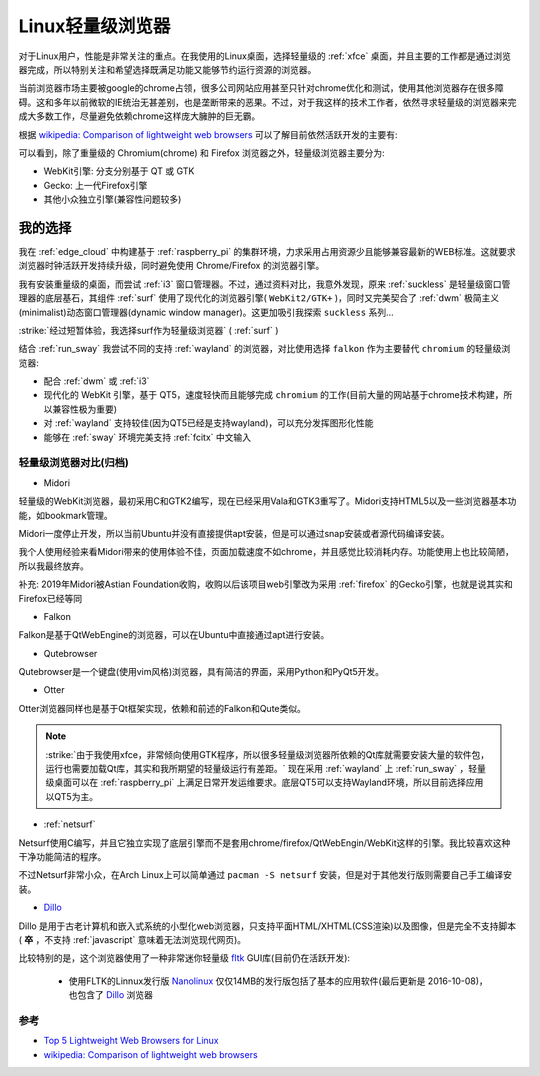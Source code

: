 .. _linux_light_browser:

=====================
Linux轻量级浏览器
=====================

对于Linux用户，性能是非常关注的重点。在我使用的Linux桌面，选择轻量级的 :ref:`xfce` 桌面，并且主要的工作都是通过浏览器完成，所以特别关注和希望选择既满足功能又能够节约运行资源的浏览器。

当前浏览器市场主要被google的chrome占领，很多公司网站应用甚至只针对chrome优化和测试，使用其他浏览器存在很多障碍。这和多年以前微软的IE统治无甚差别，也是垄断带来的恶果。不过，对于我这样的技术工作者，依然寻求轻量级的浏览器来完成大多数工作，尽量避免依赖chrome这样庞大臃肿的巨无霸。

根据 `wikipedia: Comparison of lightweight web browsers <https://en.wikipedia.org/wiki/Comparison_of_lightweight_web_browsers>`_ 可以了解目前依然活跃开发的主要有:

.. csv-table:: 活跃开发的轻量级浏览器
   :file: light_browser/light_browser.csv
   :widths: 20, 20, 20, 20, 20
   :header-rows: 1

可以看到，除了重量级的 Chromium(chrome) 和 Firefox 浏览器之外，轻量级浏览器主要分为:

- WebKit引擎: 分支分别基于 QT 或 GTK
- Gecko: 上一代Firefox引擎
- 其他小众独立引擎(兼容性问题较多)

我的选择
-----------

我在 :ref:`edge_cloud` 中构建基于 :ref:`raspberry_pi` 的集群环境，力求采用占用资源少且能够兼容最新的WEB标准。这就要求浏览器时钟活跃开发持续升级，同时避免使用 Chrome/Firefox 的浏览器引擎。

我有安装重量级的桌面，而尝试 :ref:`i3` 窗口管理器。不过，通过资料对比，我意外发现，原来 :ref:`suckless` 是轻量级窗口管理器的底层基石，其组件 :ref:`surf` 使用了现代化的浏览器引擎( ``WebKit2/GTK+`` )，同时又完美契合了 :ref:`dwm` 极简主义(minimalist)动态窗口管理器(dynamic window manager)。这更加吸引我探索 ``suckless`` 系列...

:strike:`经过短暂体验，我选择surf作为轻量级浏览器` ( :ref:`surf` )

结合 :ref:`run_sway` 我尝试不同的支持 :ref:`wayland` 的浏览器，对比使用选择 ``falkon`` 作为主要替代 ``chromium`` 的轻量级浏览器:

- 配合 :ref:`dwm` 或 :ref:`i3`
- 现代化的 WebKit 引擎，基于 QT5，速度轻快而且能够完成 ``chromium`` 的工作(目前大量的网站基于chrome技术构建，所以兼容性极为重要)
- 对 :ref:`wayland` 支持较佳(因为QT5已经是支持wayland)，可以充分发挥图形化性能
- 能够在 :ref:`sway` 环境完美支持 :ref:`fcitx` 中文输入

轻量级浏览器对比(归档)
==========================

- Midori

轻量级的WebKit浏览器，最初采用C和GTK2编写，现在已经采用Vala和GTK3重写了。Midori支持HTML5以及一些浏览器基本功能，如bookmark管理。

Midori一度停止开发，所以当前Ubuntu并没有直接提供apt安装，但是可以通过snap安装或者源代码编译安装。

我个人使用经验来看Midori带来的使用体验不佳，页面加载速度不如chrome，并且感觉比较消耗内存。功能使用上也比较简陋，所以我最终放弃。

补充: 2019年Midori被Astian Foundation收购，收购以后该项目web引擎改为采用 :ref:`firefox` 的Gecko引擎，也就是说其实和Firefox已经等同

- Falkon

Falkon是基于QtWebEngine的浏览器，可以在Ubuntu中直接通过apt进行安装。

- Qutebrowser

Qutebrowser是一个键盘(使用vim风格)浏览器，具有简洁的界面，采用Python和PyQt5开发。

- Otter

Otter浏览器同样也是基于Qt框架实现，依赖和前述的Falkon和Qute类似。

.. note::

   :strike:`由于我使用xfce，非常倾向使用GTK程序，所以很多轻量级浏览器所依赖的Qt库就需要安装大量的软件包，运行也需要加载Qt库，其实和我所期望的轻量级运行有差距。` 现在采用 :ref:`wayland` 上 :ref:`run_sway` ，轻量级桌面可以在 :ref:`raspberry_pi` 上满足日常开发运维要求。底层QT5可以支持Wayland环境，所以目前选择应用以QT5为主。

- :ref:`netsurf`

Netsurf使用C编写，并且它独立实现了底层引擎而不是套用chrome/firefox/QtWebEngin/WebKit这样的引擎。我比较喜欢这种干净功能简洁的程序。

不过Netsurf非常小众，在Arch Linux上可以简单通过 ``pacman -S netsurf`` 安装，但是对于其他发行版则需要自己手工编译安装。

- `Dillo <https://en.wikipedia.org/wiki/Dillo>`_

Dillo 是用于古老计算机和嵌入式系统的小型化web浏览器，只支持平面HTML/XHTML(CSS渲染)以及图像，但是完全不支持脚本( **卒** ，不支持 :ref:`javascript` 意味着无法浏览现代网页)。

比较特别的是，这个浏览器使用了一种非常迷你轻量级 `fltk <://en.wikipedia.org/wiki/FLTK>`_ GUI库(目前仍在活跃开发):

  - 使用FLTK的Linnux发行版 `Nanolinux <https://sourceforge.net/projects/nanolinux/>`_ 仅仅14MB的发行版包括了基本的应用软件(最后更新是 2016-10-08)，也包含了 `Dillo <https://en.wikipedia.org/wiki/Dillo>`_ 浏览器


参考
==========

- `Top 5 Lightweight Web Browsers for Linux <https://linuxhint.com/top_lightweight_web_browsers_linux/>`_
- `wikipedia: Comparison of lightweight web browsers <https://en.wikipedia.org/wiki/Comparison_of_lightweight_web_browsers>`_
